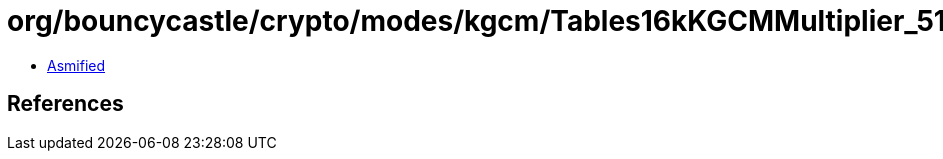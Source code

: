 = org/bouncycastle/crypto/modes/kgcm/Tables16kKGCMMultiplier_512.class

 - link:Tables16kKGCMMultiplier_512-asmified.java[Asmified]

== References

